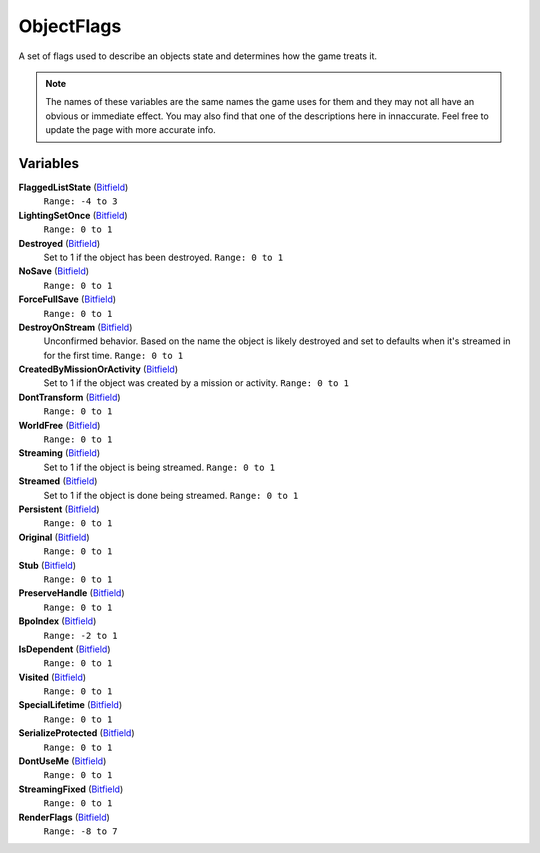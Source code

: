 
ObjectFlags
********************************************************
A set of flags used to describe an objects state and determines how the game treats it. 

.. Note:: The names of these variables are the same names the game uses for them and they may not all have an obvious or immediate effect. You may also find that one of the descriptions here in innaccurate. Feel free to update the page with more accurate info.

Variables
========================================================

**FlaggedListState** (`Bitfield`_)
    ``Range: -4 to 3``

**LightingSetOnce** (`Bitfield`_)
    ``Range: 0 to 1``

**Destroyed** (`Bitfield`_)
    Set to 1 if the object has been destroyed. ``Range: 0 to 1``

**NoSave** (`Bitfield`_)
    ``Range: 0 to 1``

**ForceFullSave** (`Bitfield`_)
    ``Range: 0 to 1``

**DestroyOnStream** (`Bitfield`_)
    Unconfirmed behavior. Based on the name the object is likely destroyed and set to defaults when it's streamed in for the first time. ``Range: 0 to 1``

**CreatedByMissionOrActivity** (`Bitfield`_)
    Set to 1 if the object was created by a mission or activity. ``Range: 0 to 1``

**DontTransform** (`Bitfield`_)
    ``Range: 0 to 1``

**WorldFree** (`Bitfield`_)
    ``Range: 0 to 1``

**Streaming** (`Bitfield`_)
    Set to 1 if the object is being streamed. ``Range: 0 to 1``

**Streamed** (`Bitfield`_)
    Set to 1 if the object is done being streamed. ``Range: 0 to 1``

**Persistent** (`Bitfield`_)
    ``Range: 0 to 1``

**Original** (`Bitfield`_)
    ``Range: 0 to 1``

**Stub** (`Bitfield`_)
    ``Range: 0 to 1``

**PreserveHandle** (`Bitfield`_)
    ``Range: 0 to 1``

**BpoIndex** (`Bitfield`_)
    ``Range: -2 to 1``

**IsDependent** (`Bitfield`_)
    ``Range: 0 to 1``

**Visited** (`Bitfield`_)
    ``Range: 0 to 1``

**SpecialLifetime** (`Bitfield`_)
    ``Range: 0 to 1``

**SerializeProtected** (`Bitfield`_)
    ``Range: 0 to 1``

**DontUseMe** (`Bitfield`_)
    ``Range: 0 to 1``

**StreamingFixed** (`Bitfield`_)
    ``Range: 0 to 1``

**RenderFlags** (`Bitfield`_)
    ``Range: -8 to 7``


.. _`Bitfield`: ./PrimitiveTypes.html
.. _`int`: ./PrimitiveTypes.html
.. _`unsigned int`: ./PrimitiveTypes.html
.. _`float`: ./PrimitiveTypes.html
.. _`Matrix43`: ./Matrix43.html
.. _`Matrix`: ./Matrix.html
.. _`Vector`: ./Vector.html
.. _`Object`: ./Object.html
